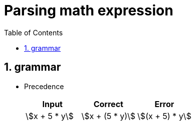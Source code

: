 = Parsing math expression
:nofooter:
:sectnums:
:toc: left
:stylesheet: assets/my-stylesheet.css
:stem:

== grammar

* Precedence
+
[cols="1,1,1"]
|===
|Input |Correct |Error

|stem:[x + 5 * y]
|stem:[x + (5 * y)]
|stem:[(x + 5) * y]
|===
